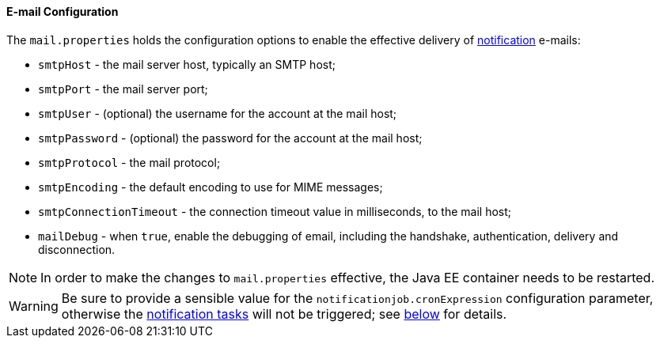 //
// Licensed to the Apache Software Foundation (ASF) under one
// or more contributor license agreements.  See the NOTICE file
// distributed with this work for additional information
// regarding copyright ownership.  The ASF licenses this file
// to you under the Apache License, Version 2.0 (the
// "License"); you may not use this file except in compliance
// with the License.  You may obtain a copy of the License at
//
//   http://www.apache.org/licenses/LICENSE-2.0
//
// Unless required by applicable law or agreed to in writing,
// software distributed under the License is distributed on an
// "AS IS" BASIS, WITHOUT WARRANTIES OR CONDITIONS OF ANY
// KIND, either express or implied.  See the License for the
// specific language governing permissions and limitations
// under the License.
//
==== E-mail Configuration

The `mail.properties` holds the configuration options to enable the effective delivery of <<notifications,notification>>
e-mails:

* `smtpHost` - the mail server host, typically an SMTP host;
* `smtpPort` - the mail server port;
* `smtpUser` - (optional) the username for the account at the mail host;
* `smtpPassword` - (optional) the password for the account at the mail host;
* `smtpProtocol` - the mail protocol;
* `smtpEncoding` - the default encoding to use for MIME messages;
* `smtpConnectionTimeout` - the connection timeout value in milliseconds, to the mail host;
* `mailDebug` - when `true`, enable the debugging of email, including the handshake, authentication, delivery and
disconnection.

[NOTE]
In order to make the changes to `mail.properties` effective, the Java EE container needs to be restarted.

[WARNING]
Be sure to provide a sensible value for the `notificationjob.cronExpression` configuration parameter, otherwise
the <<tasks-notification, notification tasks>> will not be triggered; see <<configuration-parameters, below>> for
details.
